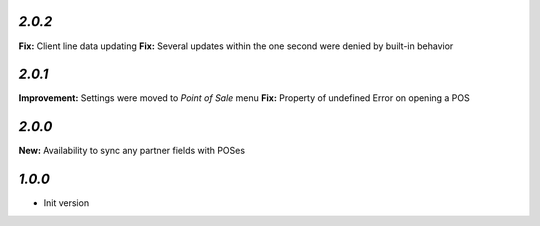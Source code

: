 `2.0.2`
-------

**Fix:** Client line data updating
**Fix:** Several updates within the one second were denied by built-in behavior

`2.0.1`
-------

**Improvement:** Settings were moved to `Point of Sale` menu
**Fix:** Property of undefined Error on opening a POS

`2.0.0`
-------

**New:** Availability to sync any partner fields with POSes

`1.0.0`
-------

- Init version
